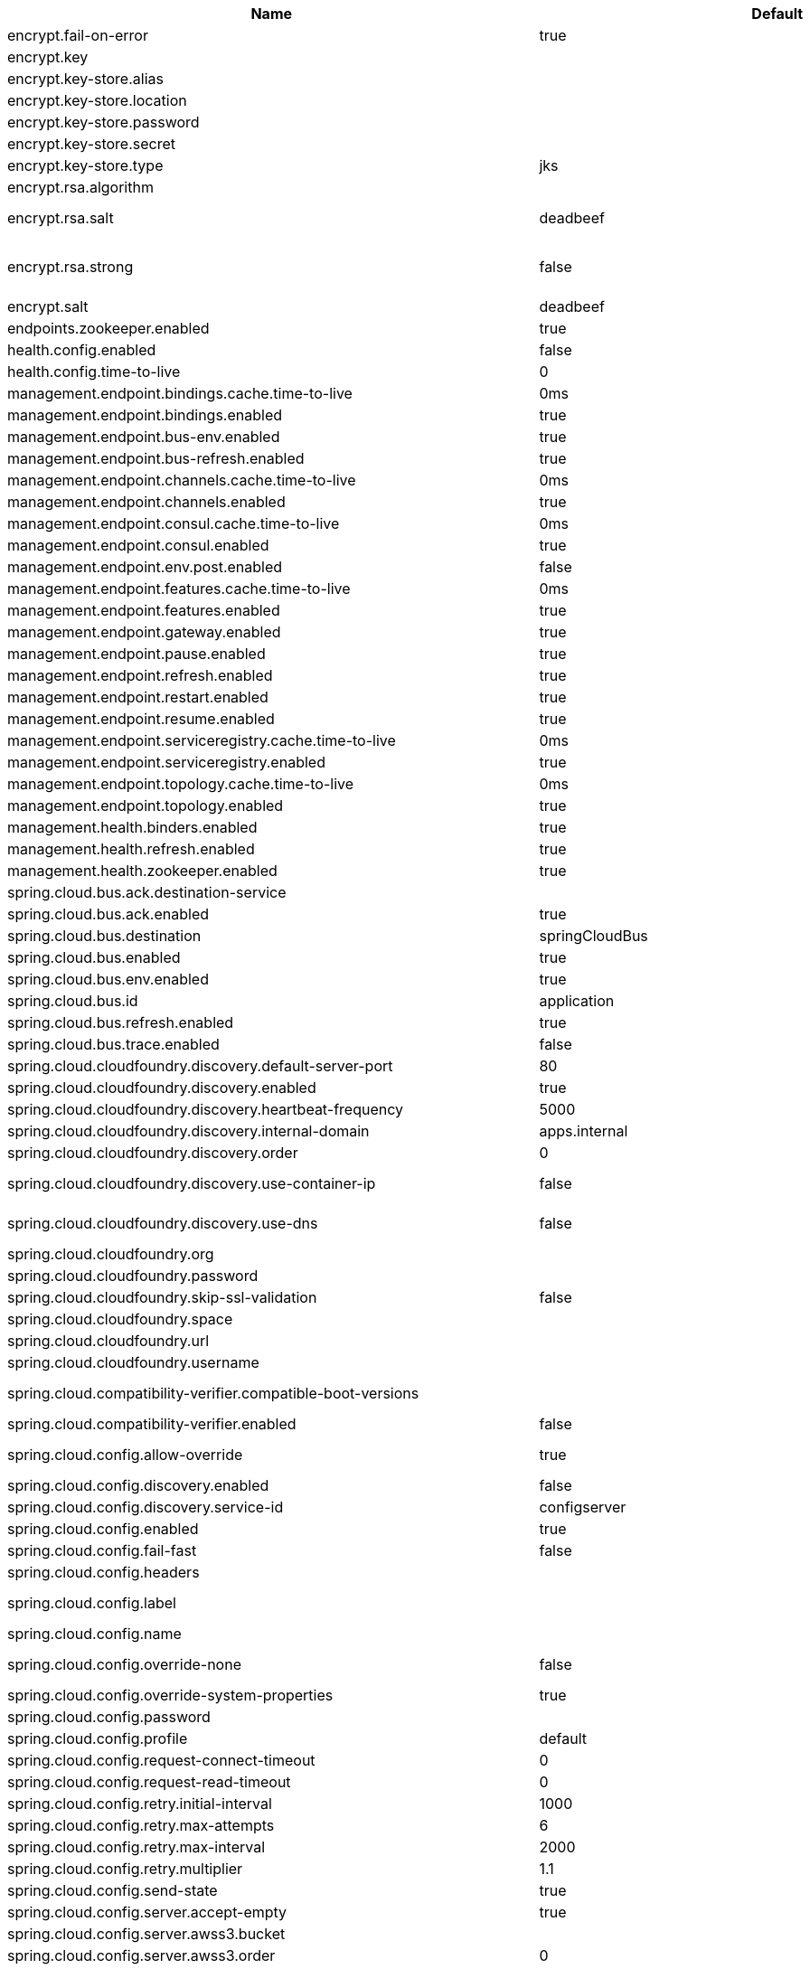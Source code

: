 |===
|Name | Default | Description

|encrypt.fail-on-error | true | Flag to say that a process should fail if there is an encryption or decryption error.
|encrypt.key |  | A symmetric key. As a stronger alternative, consider using a keystore.
|encrypt.key-store.alias |  | Alias for a key in the store.
|encrypt.key-store.location |  | Location of the key store file, e.g. classpath:/keystore.jks.
|encrypt.key-store.password |  | Password that locks the keystore.
|encrypt.key-store.secret |  | Secret protecting the key (defaults to the same as the password).
|encrypt.key-store.type | jks | The KeyStore type. Defaults to jks.
|encrypt.rsa.algorithm |  | The RSA algorithm to use (DEFAULT or OEAP). Once it is set, do not change it (or existing ciphers will not be decryptable).
|encrypt.rsa.salt | deadbeef | Salt for the random secret used to encrypt cipher text. Once it is set, do not change it (or existing ciphers will not be decryptable).
|encrypt.rsa.strong | false | Flag to indicate that "strong" AES encryption should be used internally. If true, then the GCM algorithm is applied to the AES encrypted bytes. Default is false (in which case "standard" CBC is used instead). Once it is set, do not change it (or existing ciphers will not be decryptable).
|encrypt.salt | deadbeef | A salt for the symmetric key, in the form of a hex-encoded byte array. As a stronger alternative, consider using a keystore.
|endpoints.zookeeper.enabled | true | Enable the /zookeeper endpoint to inspect the state of zookeeper.
|health.config.enabled | false | Flag to indicate that the config server health indicator should be installed.
|health.config.time-to-live | 0 | Time to live for cached result, in milliseconds. Default 300000 (5 min).
|management.endpoint.bindings.cache.time-to-live | 0ms | Maximum time that a response can be cached.
|management.endpoint.bindings.enabled | true | Whether to enable the bindings endpoint.
|management.endpoint.bus-env.enabled | true | Whether to enable the bus-env endpoint.
|management.endpoint.bus-refresh.enabled | true | Whether to enable the bus-refresh endpoint.
|management.endpoint.channels.cache.time-to-live | 0ms | Maximum time that a response can be cached.
|management.endpoint.channels.enabled | true | Whether to enable the channels endpoint.
|management.endpoint.consul.cache.time-to-live | 0ms | Maximum time that a response can be cached.
|management.endpoint.consul.enabled | true | Whether to enable the consul endpoint.
|management.endpoint.env.post.enabled | false | Enables writable environment endpoint.
|management.endpoint.features.cache.time-to-live | 0ms | Maximum time that a response can be cached.
|management.endpoint.features.enabled | true | Whether to enable the features endpoint.
|management.endpoint.gateway.enabled | true | Whether to enable the gateway endpoint.
|management.endpoint.pause.enabled | true | Enable the /pause endpoint (to send Lifecycle.stop()).
|management.endpoint.refresh.enabled | true | Enable the /refresh endpoint to refresh configuration and re-initialize refresh scoped beans.
|management.endpoint.restart.enabled | true | Enable the /restart endpoint to restart the application context.
|management.endpoint.resume.enabled | true | Enable the /resume endpoint (to send Lifecycle.start()).
|management.endpoint.serviceregistry.cache.time-to-live | 0ms | Maximum time that a response can be cached.
|management.endpoint.serviceregistry.enabled | true | Whether to enable the serviceregistry endpoint.
|management.endpoint.topology.cache.time-to-live | 0ms | Maximum time that a response can be cached.
|management.endpoint.topology.enabled | true | Whether to enable the topology endpoint.
|management.health.binders.enabled | true | Allows to enable/disable binder's' health indicators. If you want to disable health indicator completely, then set it to `false`.
|management.health.refresh.enabled | true | Enable the health endpoint for the refresh scope.
|management.health.zookeeper.enabled | true | Enable the health endpoint for zookeeper.
|spring.cloud.bus.ack.destination-service |  | Service that wants to listen to acks. By default null (meaning all services).
|spring.cloud.bus.ack.enabled | true | Flag to switch off acks (default on).
|spring.cloud.bus.destination | springCloudBus | Name of Spring Cloud Stream destination for messages.
|spring.cloud.bus.enabled | true | Flag to indicate that the bus is enabled.
|spring.cloud.bus.env.enabled | true | Flag to switch off environment change events (default on).
|spring.cloud.bus.id | application | The identifier for this application instance.
|spring.cloud.bus.refresh.enabled | true | Flag to switch off refresh events (default on).
|spring.cloud.bus.trace.enabled | false | Flag to switch on tracing of acks (default off).
|spring.cloud.cloudfoundry.discovery.default-server-port | 80 | Port to use when no port is defined by service discovery.
|spring.cloud.cloudfoundry.discovery.enabled | true | Flag to indicate that discovery is enabled.
|spring.cloud.cloudfoundry.discovery.heartbeat-frequency | 5000 | Frequency in milliseconds of poll for heart beat. The client will poll on this frequency and broadcast a list of service ids.
|spring.cloud.cloudfoundry.discovery.internal-domain | apps.internal | Default internal domain when configured to use Native DNS service discovery.
|spring.cloud.cloudfoundry.discovery.order | 0 | Order of the discovery client used by `CompositeDiscoveryClient` for sorting available clients.
|spring.cloud.cloudfoundry.discovery.use-container-ip | false | Whether to resolve hostname when BOSH DNS is used. In order to use this feature, spring.cloud.cloudfoundry.discovery.use-dns must be true.
|spring.cloud.cloudfoundry.discovery.use-dns | false | Whether to use BOSH DNS for the discovery. In order to use this feature, your Cloud Foundry installation must support Service Discovery.
|spring.cloud.cloudfoundry.org |  | Organization name to initially target.
|spring.cloud.cloudfoundry.password |  | Password for user to authenticate and obtain token.
|spring.cloud.cloudfoundry.skip-ssl-validation | false | null
|spring.cloud.cloudfoundry.space |  | Space name to initially target.
|spring.cloud.cloudfoundry.url |  | URL of Cloud Foundry API (Cloud Controller).
|spring.cloud.cloudfoundry.username |  | Username to authenticate (usually an email address).
|spring.cloud.compatibility-verifier.compatible-boot-versions |  | Default accepted versions for the Spring Boot dependency. You can set {@code x} for the patch version if you don't want to specify a concrete value. Example: {@code 3.4.x}
|spring.cloud.compatibility-verifier.enabled | false | Enables creation of Spring Cloud compatibility verification.
|spring.cloud.config.allow-override | true | Flag to indicate that {@link #isOverrideSystemProperties() systemPropertiesOverride} can be used. Set to false to prevent users from changing the default accidentally. Default true.
|spring.cloud.config.discovery.enabled | false | Flag to indicate that config server discovery is enabled (config server URL will be looked up via discovery).
|spring.cloud.config.discovery.service-id | configserver | Service id to locate config server.
|spring.cloud.config.enabled | true | Flag to say that remote configuration is enabled. Default true;
|spring.cloud.config.fail-fast | false | Flag to indicate that failure to connect to the server is fatal (default false).
|spring.cloud.config.headers |  | Additional headers used to create the client request.
|spring.cloud.config.label |  | The label name to use to pull remote configuration properties. The default is set on the server (generally "master" for a git based server).
|spring.cloud.config.name |  | Name of application used to fetch remote properties.
|spring.cloud.config.override-none | false | Flag to indicate that when {@link #setAllowOverride(boolean) allowOverride} is true, external properties should take lowest priority and should not override any existing property sources (including local config files). Default false.
|spring.cloud.config.override-system-properties | true | Flag to indicate that the external properties should override system properties. Default true.
|spring.cloud.config.password |  | The password to use (HTTP Basic) when contacting the remote server.
|spring.cloud.config.profile | default | The default profile to use when fetching remote configuration (comma-separated). Default is "default".
|spring.cloud.config.request-connect-timeout | 0 | timeout on waiting to connect to the Config Server.
|spring.cloud.config.request-read-timeout | 0 | timeout on waiting to read data from the Config Server.
|spring.cloud.config.retry.initial-interval | 1000 | Initial retry interval in milliseconds.
|spring.cloud.config.retry.max-attempts | 6 | Maximum number of attempts.
|spring.cloud.config.retry.max-interval | 2000 | Maximum interval for backoff.
|spring.cloud.config.retry.multiplier | 1.1 | Multiplier for next interval.
|spring.cloud.config.send-state | true | Flag to indicate whether to send state. Default true.
|spring.cloud.config.server.accept-empty | true | Flag to indicate that If HTTP 404 needs to be sent if Application is not Found.
|spring.cloud.config.server.awss3.bucket |  | Name of the S3 bucket that contains config.
|spring.cloud.config.server.awss3.order | 0 | null
|spring.cloud.config.server.awss3.region |  | AWS region that contains config.
|spring.cloud.config.server.bootstrap | false | Flag indicating that the config server should initialize its own Environment with properties from the remote repository. Off by default because it delays startup but can be useful when embedding the server in another application.
|spring.cloud.config.server.credhub.ca-cert-files |  | null
|spring.cloud.config.server.credhub.connection-timeout |  | null
|spring.cloud.config.server.credhub.oauth2.registration-id |  | null
|spring.cloud.config.server.credhub.order |  | null
|spring.cloud.config.server.credhub.read-timeout |  | null
|spring.cloud.config.server.credhub.url |  | null
|spring.cloud.config.server.default-application-name | application | Default application name when incoming requests do not have a specific one.
|spring.cloud.config.server.default-label |  | Default repository label when incoming requests do not have a specific label.
|spring.cloud.config.server.default-profile | default | Default application profile when incoming requests do not have a specific one.
|spring.cloud.config.server.encrypt.enabled | true | Enable decryption of environment properties before sending to client.
|spring.cloud.config.server.encrypt.plain-text-encrypt | false | Enable decryption of environment properties served by plain text endpoint {@link org.springframework.cloud.config.server.resource.ResourceController}.
|spring.cloud.config.server.git.basedir |  | Base directory for local working copy of repository.
|spring.cloud.config.server.git.clone-on-start | false | Flag to indicate that the repository should be cloned on startup (not on demand). Generally leads to slower startup but faster first query.
|spring.cloud.config.server.git.default-label |  | The default label to be used with the remote repository.
|spring.cloud.config.server.git.delete-untracked-branches | false | Flag to indicate that the branch should be deleted locally if it's origin tracked branch was removed.
|spring.cloud.config.server.git.force-pull | false | Flag to indicate that the repository should force pull. If true discard any local changes and take from remote repository.
|spring.cloud.config.server.git.host-key |  | Valid SSH host key. Must be set if hostKeyAlgorithm is also set.
|spring.cloud.config.server.git.host-key-algorithm |  | One of ssh-dss, ssh-rsa, ecdsa-sha2-nistp256, ecdsa-sha2-nistp384, or ecdsa-sha2-nistp521. Must be set if hostKey is also set.
|spring.cloud.config.server.git.ignore-local-ssh-settings | false | If true, use property-based instead of file-based SSH config.
|spring.cloud.config.server.git.known-hosts-file |  | Location of custom .known_hosts file.
|spring.cloud.config.server.git.order |  | The order of the environment repository.
|spring.cloud.config.server.git.passphrase |  | Passphrase for unlocking your ssh private key.
|spring.cloud.config.server.git.password |  | Password for authentication with remote repository.
|spring.cloud.config.server.git.preferred-authentications |  | Override server authentication method order. This should allow for evading login prompts if server has keyboard-interactive authentication before the publickey method.
|spring.cloud.config.server.git.private-key |  | Valid SSH private key. Must be set if ignoreLocalSshSettings is true and Git URI is SSH format.
|spring.cloud.config.server.git.proxy |  | HTTP proxy configuration.
|spring.cloud.config.server.git.refresh-rate | 0 | Time (in seconds) between refresh of the git repository.
|spring.cloud.config.server.git.repos |  | Map of repository identifier to location and other properties.
|spring.cloud.config.server.git.search-paths |  | Search paths to use within local working copy. By default searches only the root.
|spring.cloud.config.server.git.skip-ssl-validation | false | Flag to indicate that SSL certificate validation should be bypassed when communicating with a repository served over an HTTPS connection.
|spring.cloud.config.server.git.strict-host-key-checking | true | If false, ignore errors with host key.
|spring.cloud.config.server.git.timeout | 5 | Timeout (in seconds) for obtaining HTTP or SSH connection (if applicable), defaults to 5 seconds.
|spring.cloud.config.server.git.uri |  | URI of remote repository.
|spring.cloud.config.server.git.username |  | Username for authentication with remote repository.
|spring.cloud.config.server.health.repositories |  | null
|spring.cloud.config.server.jdbc.order | 0 | null
|spring.cloud.config.server.jdbc.sql | SELECT KEY, VALUE from PROPERTIES where APPLICATION=? and PROFILE=? and LABEL=? | SQL used to query database for keys and values.
|spring.cloud.config.server.native.add-label-locations | true | Flag to determine whether label locations should be added.
|spring.cloud.config.server.native.default-label | master | null
|spring.cloud.config.server.native.fail-on-error | false | Flag to determine how to handle exceptions during decryption (default false).
|spring.cloud.config.server.native.order |  | null
|spring.cloud.config.server.native.search-locations | [] | Locations to search for configuration files. Defaults to the same as a Spring Boot app so [classpath:/,classpath:/config/,file:./,file:./config/].
|spring.cloud.config.server.native.version |  | Version string to be reported for native repository.
|spring.cloud.config.server.overrides |  | Extra map for a property source to be sent to all clients unconditionally.
|spring.cloud.config.server.prefix |  | Prefix for configuration resource paths (default is empty). Useful when embedding in another application when you don't want to change the context path or servlet path.
|spring.cloud.config.server.redis.order |  | null
|spring.cloud.config.server.strip-document-from-yaml | true | Flag to indicate that YAML documents that are text or collections (not a map) should be returned in "native" form.
|spring.cloud.config.server.svn.basedir |  | Base directory for local working copy of repository.
|spring.cloud.config.server.svn.default-label |  | The default label to be used with the remote repository.
|spring.cloud.config.server.svn.order |  | The order of the environment repository.
|spring.cloud.config.server.svn.passphrase |  | Passphrase for unlocking your ssh private key.
|spring.cloud.config.server.svn.password |  | Password for authentication with remote repository.
|spring.cloud.config.server.svn.search-paths |  | Search paths to use within local working copy. By default searches only the root.
|spring.cloud.config.server.svn.strict-host-key-checking | true | Reject incoming SSH host keys from remote servers not in the known host list.
|spring.cloud.config.server.svn.uri |  | URI of remote repository.
|spring.cloud.config.server.svn.username |  | Username for authentication with remote repository.
|spring.cloud.config.server.vault.app-role.app-role-path | approle | Mount path of the AppRole authentication backend.
|spring.cloud.config.server.vault.app-role.role |  | Name of the role, optional, used for pull-mode.
|spring.cloud.config.server.vault.app-role.role-id |  | The RoleId.
|spring.cloud.config.server.vault.app-role.secret-id |  | The SecretId.
|spring.cloud.config.server.vault.authentication |  | null
|spring.cloud.config.server.vault.aws-ec2.aws-ec2-path | aws-ec2 | Mount path of the AWS-EC2 authentication backend.
|spring.cloud.config.server.vault.aws-ec2.identity-document | http://169.254.169.254/latest/dynamic/instance-identity/pkcs7 | URL of the AWS-EC2 PKCS7 identity document.
|spring.cloud.config.server.vault.aws-ec2.nonce |  | Nonce used for AWS-EC2 authentication. An empty nonce defaults to nonce generation.
|spring.cloud.config.server.vault.aws-ec2.role |  | Name of the role, optional.
|spring.cloud.config.server.vault.aws-iam.aws-path | aws | Mount path of the AWS authentication backend.
|spring.cloud.config.server.vault.aws-iam.endpoint-uri |  | STS server URI. @since 2.2
|spring.cloud.config.server.vault.aws-iam.role |  | Name of the role, optional. Defaults to the friendly IAM name if not set.
|spring.cloud.config.server.vault.aws-iam.server-name |  | Name of the server used to set {@code X-Vault-AWS-IAM-Server-ID} header in the headers of login requests.
|spring.cloud.config.server.vault.azure-msi.azure-path | azure | Mount path of the Azure MSI authentication backend.
|spring.cloud.config.server.vault.azure-msi.identity-token-service |  | URI to the Azure MSI Identity Service.
|spring.cloud.config.server.vault.azure-msi.metadata-service |  | URI to the Azure MSI Metadata Service.
|spring.cloud.config.server.vault.azure-msi.role |  | Name of the role.
|spring.cloud.config.server.vault.backend | secret | Vault backend. Defaults to secret.
|spring.cloud.config.server.vault.default-key | application | The key in vault shared by all applications. Defaults to application. Set to empty to disable.
|spring.cloud.config.server.vault.gcp-gce.gcp-path | gcp | Mount path of the Kubernetes authentication backend.
|spring.cloud.config.server.vault.gcp-gce.role |  | Name of the role against which the login is being attempted.
|spring.cloud.config.server.vault.gcp-gce.service-account |  | Optional service account id. Using the default id if left unconfigured.
|spring.cloud.config.server.vault.gcp-iam.credentials.encoded-key |  | The base64 encoded contents of an OAuth2 account private key in JSON format.
|spring.cloud.config.server.vault.gcp-iam.credentials.location |  | Location of the OAuth2 credentials private key. <p> Since this is a Resource, the private key can be in a multitude of locations, such as a local file system, classpath, URL, etc.
|spring.cloud.config.server.vault.gcp-iam.gcp-path | gcp | Mount path of the Kubernetes authentication backend.
|spring.cloud.config.server.vault.gcp-iam.jwt-validity | 15m | Validity of the JWT token.
|spring.cloud.config.server.vault.gcp-iam.project-id |  | Overrides the GCP project Id.
|spring.cloud.config.server.vault.gcp-iam.role |  | Name of the role against which the login is being attempted.
|spring.cloud.config.server.vault.gcp-iam.service-account-id |  | Overrides the GCP service account Id.
|spring.cloud.config.server.vault.host | 127.0.0.1 | Vault host. Defaults to 127.0.0.1.
|spring.cloud.config.server.vault.kubernetes.kubernetes-path | kubernetes | Mount path of the Kubernetes authentication backend.
|spring.cloud.config.server.vault.kubernetes.role |  | Name of the role against which the login is being attempted.
|spring.cloud.config.server.vault.kubernetes.service-account-token-file | /var/run/secrets/kubernetes.io/serviceaccount/token | Path to the service account token file.
|spring.cloud.config.server.vault.kv-version | 1 | Value to indicate which version of Vault kv backend is used. Defaults to 1.
|spring.cloud.config.server.vault.namespace |  | The value of the Vault X-Vault-Namespace header. Defaults to null. This a Vault Enterprise feature only.
|spring.cloud.config.server.vault.order |  | null
|spring.cloud.config.server.vault.pcf.instance-certificate |  | Path to the instance certificate (PEM). Defaults to {@code CF_INSTANCE_CERT} env variable.
|spring.cloud.config.server.vault.pcf.instance-key |  | Path to the instance key (PEM). Defaults to {@code CF_INSTANCE_KEY} env variable.
|spring.cloud.config.server.vault.pcf.pcf-path | pcf | Mount path of the Kubernetes authentication backend.
|spring.cloud.config.server.vault.pcf.role |  | Name of the role against which the login is being attempted.
|spring.cloud.config.server.vault.port | 8200 | Vault port. Defaults to 8200.
|spring.cloud.config.server.vault.profile-separator | , | Vault profile separator. Defaults to comma.
|spring.cloud.config.server.vault.proxy |  | HTTP proxy configuration.
|spring.cloud.config.server.vault.scheme | http | Vault scheme. Defaults to http.
|spring.cloud.config.server.vault.skip-ssl-validation | false | Flag to indicate that SSL certificate validation should be bypassed when communicating with a repository served over an HTTPS connection.
|spring.cloud.config.server.vault.ssl.cert-auth-path | cert | Mount path of the TLS cert authentication backend.
|spring.cloud.config.server.vault.ssl.key-store |  | Trust store that holds certificates and private keys.
|spring.cloud.config.server.vault.ssl.key-store-password |  | Password used to access the key store.
|spring.cloud.config.server.vault.ssl.trust-store |  | Trust store that holds SSL certificates.
|spring.cloud.config.server.vault.ssl.trust-store-password |  | Password used to access the trust store.
|spring.cloud.config.server.vault.timeout | 5 | Timeout (in seconds) for obtaining HTTP connection, defaults to 5 seconds.
|spring.cloud.config.server.vault.token |  | Static vault token. Required if {@link #authentication} is {@code TOKEN}.
|spring.cloud.config.token |  | Security Token passed thru to underlying environment repository.
|spring.cloud.config.uri | [http://localhost:8888] | The URI of the remote server (default http://localhost:8888).
|spring.cloud.config.username |  | The username to use (HTTP Basic) when contacting the remote server.
|spring.cloud.consul.config.acl-token |  | null
|spring.cloud.consul.config.data-key | data | If format is Format.PROPERTIES or Format.YAML then the following field is used as key to look up consul for configuration.
|spring.cloud.consul.config.default-context | application | null
|spring.cloud.consul.config.enabled | true | null
|spring.cloud.consul.config.fail-fast | true | Throw exceptions during config lookup if true, otherwise, log warnings.
|spring.cloud.consul.config.format |  | null
|spring.cloud.consul.config.name |  | Alternative to spring.application.name to use in looking up values in consul KV.
|spring.cloud.consul.config.prefix | config | null
|spring.cloud.consul.config.profile-separator | , | null
|spring.cloud.consul.config.watch.delay | 1000 | The value of the fixed delay for the watch in millis. Defaults to 1000.
|spring.cloud.consul.config.watch.enabled | true | If the watch is enabled. Defaults to true.
|spring.cloud.consul.config.watch.wait-time | 55 | The number of seconds to wait (or block) for watch query, defaults to 55. Needs to be less than default ConsulClient (defaults to 60). To increase ConsulClient timeout create a ConsulClient bean with a custom ConsulRawClient with a custom HttpClient.
|spring.cloud.consul.discovery.acl-token |  | null
|spring.cloud.consul.discovery.catalog-services-watch-delay | 1000 | The delay between calls to watch consul catalog in millis, default is 1000.
|spring.cloud.consul.discovery.catalog-services-watch-timeout | 2 | The number of seconds to block while watching consul catalog, default is 2.
|spring.cloud.consul.discovery.consistency-mode |  | Consistency mode for health service request.
|spring.cloud.consul.discovery.datacenters |  | Map of serviceId's -> datacenter to query for in server list. This allows looking up services in another datacenters.
|spring.cloud.consul.discovery.default-query-tag |  | Tag to query for in service list if one is not listed in serverListQueryTags.
|spring.cloud.consul.discovery.default-zone-metadata-name | zone | Service instance zone comes from metadata. This allows changing the metadata tag name.
|spring.cloud.consul.discovery.deregister | true | Disable automatic de-registration of service in consul.
|spring.cloud.consul.discovery.enable-tag-override |  | Enable tag override for the registered service.
|spring.cloud.consul.discovery.enabled | true | Is service discovery enabled?
|spring.cloud.consul.discovery.fail-fast | true | Throw exceptions during service registration if true, otherwise, log warnings (defaults to true).
|spring.cloud.consul.discovery.health-check-critical-timeout |  | Timeout to deregister services critical for longer than timeout (e.g. 30m). Requires consul version 7.x or higher.
|spring.cloud.consul.discovery.health-check-headers |  | Headers to be applied to the Health Check calls.
|spring.cloud.consul.discovery.health-check-interval | 10s | How often to perform the health check (e.g. 10s), defaults to 10s.
|spring.cloud.consul.discovery.health-check-path | /actuator/health | Alternate server path to invoke for health checking.
|spring.cloud.consul.discovery.health-check-timeout |  | Timeout for health check (e.g. 10s).
|spring.cloud.consul.discovery.health-check-tls-skip-verify |  | Skips certificate verification during service checks if true, otherwise runs certificate verification.
|spring.cloud.consul.discovery.health-check-url |  | Custom health check url to override default.
|spring.cloud.consul.discovery.heartbeat.enabled | false | null
|spring.cloud.consul.discovery.heartbeat.interval-ratio |  | null
|spring.cloud.consul.discovery.heartbeat.ttl | 30s | null
|spring.cloud.consul.discovery.hostname |  | Hostname to use when accessing server.
|spring.cloud.consul.discovery.include-hostname-in-instance-id | false | Whether hostname is included into the default instance id when registering service.
|spring.cloud.consul.discovery.instance-group |  | Service instance group.
|spring.cloud.consul.discovery.instance-id |  | Unique service instance id.
|spring.cloud.consul.discovery.instance-zone |  | Service instance zone.
|spring.cloud.consul.discovery.ip-address |  | IP address to use when accessing service (must also set preferIpAddress to use).
|spring.cloud.consul.discovery.lifecycle.enabled | true | null
|spring.cloud.consul.discovery.management-enable-tag-override |  | Enable tag override for the registered management service.
|spring.cloud.consul.discovery.management-metadata |  | Metadata to use when registering management service.
|spring.cloud.consul.discovery.management-port |  | Port to register the management service under (defaults to management port).
|spring.cloud.consul.discovery.management-suffix | management | Suffix to use when registering management service.
|spring.cloud.consul.discovery.management-tags |  | Tags to use when registering management service.
|spring.cloud.consul.discovery.metadata |  | Metadata to use when registering service.
|spring.cloud.consul.discovery.order | 0 | Order of the discovery client used by `CompositeDiscoveryClient` for sorting available clients.
|spring.cloud.consul.discovery.port |  | Port to register the service under (defaults to listening port).
|spring.cloud.consul.discovery.prefer-agent-address | false | Source of how we will determine the address to use.
|spring.cloud.consul.discovery.prefer-ip-address | false | Use ip address rather than hostname during registration.
|spring.cloud.consul.discovery.query-passing | false | Add the 'passing` parameter to /v1/health/service/serviceName. This pushes health check passing to the server.
|spring.cloud.consul.discovery.register | true | Register as a service in consul.
|spring.cloud.consul.discovery.register-health-check | true | Register health check in consul. Useful during development of a service.
|spring.cloud.consul.discovery.scheme | http | Whether to register an http or https service.
|spring.cloud.consul.discovery.server-list-query-tags |  | Map of serviceId's -> tag to query for in server list. This allows filtering services by a single tag.
|spring.cloud.consul.discovery.service-name |  | Service name.
|spring.cloud.consul.discovery.tags |  | Tags to use when registering service.
|spring.cloud.consul.enabled | true | Is spring cloud consul enabled.
|spring.cloud.consul.host | localhost | Consul agent hostname. Defaults to 'localhost'.
|spring.cloud.consul.port | 8500 | Consul agent port. Defaults to '8500'.
|spring.cloud.consul.retry.enabled | true | If consul retry is enabled.
|spring.cloud.consul.retry.initial-interval | 1000 | Initial retry interval in milliseconds.
|spring.cloud.consul.retry.max-attempts | 6 | Maximum number of attempts.
|spring.cloud.consul.retry.max-interval | 2000 | Maximum interval for backoff.
|spring.cloud.consul.retry.multiplier | 1.1 | Multiplier for next interval.
|spring.cloud.consul.scheme |  | Consul agent scheme (HTTP/HTTPS). If there is no scheme in address - client will use HTTP.
|spring.cloud.consul.service-registry.auto-registration.enabled | true | Enables Consul Service Registry Auto-registration.
|spring.cloud.consul.service-registry.enabled | true | Enables Consul Service Registry functionality.
|spring.cloud.consul.tls.certificate-password |  | Password to open the certificate.
|spring.cloud.consul.tls.certificate-path |  | File path to the certificate.
|spring.cloud.consul.tls.key-store-instance-type |  | Type of key framework to use.
|spring.cloud.consul.tls.key-store-password |  | Password to an external keystore.
|spring.cloud.consul.tls.key-store-path |  | Path to an external keystore.
|spring.cloud.discovery.client.cloudfoundry.order |  | null
|spring.cloud.discovery.client.composite-indicator.enabled | true | Enables discovery client composite health indicator.
|spring.cloud.discovery.client.health-indicator.enabled | true | null
|spring.cloud.discovery.client.health-indicator.include-description | false | null
|spring.cloud.discovery.client.simple.instances |  | null
|spring.cloud.discovery.client.simple.local.instance-id |  | The unique identifier or name for the service instance.
|spring.cloud.discovery.client.simple.local.metadata |  | Metadata for the service instance. Can be used by discovery clients to modify their behaviour per instance, e.g. when load balancing.
|spring.cloud.discovery.client.simple.local.service-id |  | The identifier or name for the service. Multiple instances might share the same service ID.
|spring.cloud.discovery.client.simple.local.uri |  | The URI of the service instance. Will be parsed to extract the scheme, host, and port.
|spring.cloud.discovery.client.simple.order |  | null
|spring.cloud.discovery.enabled | true | Enables discovery client health indicators.
|spring.cloud.features.enabled | true | Enables the features endpoint.
|spring.cloud.function.compile |  | Configuration for function bodies, which will be compiled. The key in the map is the function name and the value is a map containing a key "lambda" which is the body to compile, and optionally a "type" (defaults to "function"). Can also contain "inputType" and "outputType" in case it is ambiguous.
|spring.cloud.function.definition |  | Definition of the function to be used. This could be function name (e.g., 'myFunction') or function composition definition (e.g., 'myFunction\|yourFunction')
|spring.cloud.function.imports |  | Configuration for a set of files containing function bodies, which will be imported and compiled. The key in the map is the function name and the value is another map, containing a "location" of the file to compile and (optionally) a "type" (defaults to "function").
|spring.cloud.function.routing-expression |  | SpEL expression which should result in function definition (e.g., function name or composition instruction). NOTE: SpEL evaluation context's root object is the input argument (e.g., Message).
|spring.cloud.function.web.export.auto-startup | true | Flag to indicate that the supplier emits HTTP requests automatically on startup.
|spring.cloud.function.web.export.debug | true | Flag to indicate that extra logging is required for the supplier.
|spring.cloud.function.web.export.enabled | false | Flag to enable the export of a supplier.
|spring.cloud.function.web.export.sink.content-type | application/json | Content type to use when serializing source's output for transport (default 'application/json`).
|spring.cloud.function.web.export.sink.headers |  | Additional headers to append to the outgoing HTTP requests.
|spring.cloud.function.web.export.sink.name |  | The name of a specific existing Supplier to export from the function catalog.
|spring.cloud.function.web.export.sink.url |  | URL template for outgoing HTTP requests. Each item from the supplier is POSTed to this target.
|spring.cloud.function.web.export.source.include-headers | true | Include the incoming headers in the outgoing Supplier. If true the supplier will be of generic type Message of T equal to the source type.
|spring.cloud.function.web.export.source.type |  | If the origin url is set, the type of content expected (e.g. a POJO class). Defaults to String.
|spring.cloud.function.web.export.source.url |  | URL template for creating a virtual Supplier from HTTP GET.
|spring.cloud.function.web.path |  | Path to web resources for functions (should start with / if not empty).
|spring.cloud.function.web.supplier.auto-startup | true | null
|spring.cloud.function.web.supplier.debug | true | null
|spring.cloud.function.web.supplier.enabled | false | null
|spring.cloud.function.web.supplier.headers |  | null
|spring.cloud.function.web.supplier.name |  | null
|spring.cloud.function.web.supplier.template-url |  | null
|spring.cloud.gateway.default-filters |  | List of filter definitions that are applied to every route.
|spring.cloud.gateway.discovery.locator.enabled | false | Flag that enables DiscoveryClient gateway integration.
|spring.cloud.gateway.discovery.locator.filters |  | null
|spring.cloud.gateway.discovery.locator.include-expression | true | SpEL expression that will evaluate whether to include a service in gateway integration or not, defaults to: true.
|spring.cloud.gateway.discovery.locator.lower-case-service-id | false | Option to lower case serviceId in predicates and filters, defaults to false. Useful with eureka when it automatically uppercases serviceId. so MYSERIVCE, would match /myservice/**
|spring.cloud.gateway.discovery.locator.predicates |  | null
|spring.cloud.gateway.discovery.locator.route-id-prefix |  | The prefix for the routeId, defaults to discoveryClient.getClass().getSimpleName() + "_". Service Id will be appended to create the routeId.
|spring.cloud.gateway.discovery.locator.url-expression | 'lb://'+serviceId | SpEL expression that create the uri for each route, defaults to: 'lb://'+serviceId.
|spring.cloud.gateway.enabled | true | Enables gateway functionality.
|spring.cloud.gateway.fail-on-route-definition-error | true | Option to fail on route definition errors, defaults to true. Otherwise, a warning is logged.
|spring.cloud.gateway.filter.remove-hop-by-hop.headers |  | null
|spring.cloud.gateway.filter.remove-hop-by-hop.order |  | null
|spring.cloud.gateway.filter.request-rate-limiter.deny-empty-key | true | Switch to deny requests if the Key Resolver returns an empty key, defaults to true.
|spring.cloud.gateway.filter.request-rate-limiter.empty-key-status-code |  | HttpStatus to return when denyEmptyKey is true, defaults to FORBIDDEN.
|spring.cloud.gateway.filter.secure-headers.content-security-policy | default-src 'self' https:; font-src 'self' https: data:; img-src 'self' https: data:; object-src 'none'; script-src https:; style-src 'self' https: 'unsafe-inline' | null
|spring.cloud.gateway.filter.secure-headers.content-type-options | nosniff | null
|spring.cloud.gateway.filter.secure-headers.disable |  | null
|spring.cloud.gateway.filter.secure-headers.download-options | noopen | null
|spring.cloud.gateway.filter.secure-headers.frame-options | DENY | null
|spring.cloud.gateway.filter.secure-headers.permitted-cross-domain-policies | none | null
|spring.cloud.gateway.filter.secure-headers.referrer-policy | no-referrer | null
|spring.cloud.gateway.filter.secure-headers.strict-transport-security | max-age=631138519 | null
|spring.cloud.gateway.filter.secure-headers.xss-protection-header | 1 ; mode=block | null
|spring.cloud.gateway.forwarded.enabled | true | Enables the ForwardedHeadersFilter.
|spring.cloud.gateway.globalcors.add-to-simple-url-handler-mapping | false | If global CORS config should be added to the URL handler.
|spring.cloud.gateway.globalcors.cors-configurations |  | null
|spring.cloud.gateway.httpclient.connect-timeout |  | The connect timeout in millis, the default is 45s.
|spring.cloud.gateway.httpclient.max-header-size |  | The max response header size.
|spring.cloud.gateway.httpclient.max-initial-line-length |  | The max initial line length.
|spring.cloud.gateway.httpclient.pool.acquire-timeout |  | Only for type FIXED, the maximum time in millis to wait for aquiring.
|spring.cloud.gateway.httpclient.pool.max-connections |  | Only for type FIXED, the maximum number of connections before starting pending acquisition on existing ones.
|spring.cloud.gateway.httpclient.pool.max-idle-time |  | Time in millis after which the channel will be closed. If NULL, there is no max idle time.
|spring.cloud.gateway.httpclient.pool.max-life-time |  | Duration after which the channel will be closed. If NULL, there is no max life time.
|spring.cloud.gateway.httpclient.pool.name | proxy | The channel pool map name, defaults to proxy.
|spring.cloud.gateway.httpclient.pool.type |  | Type of pool for HttpClient to use, defaults to ELASTIC.
|spring.cloud.gateway.httpclient.proxy.host |  | Hostname for proxy configuration of Netty HttpClient.
|spring.cloud.gateway.httpclient.proxy.non-proxy-hosts-pattern |  | Regular expression (Java) for a configured list of hosts. that should be reached directly, bypassing the proxy
|spring.cloud.gateway.httpclient.proxy.password |  | Password for proxy configuration of Netty HttpClient.
|spring.cloud.gateway.httpclient.proxy.port |  | Port for proxy configuration of Netty HttpClient.
|spring.cloud.gateway.httpclient.proxy.username |  | Username for proxy configuration of Netty HttpClient.
|spring.cloud.gateway.httpclient.response-timeout |  | The response timeout.
|spring.cloud.gateway.httpclient.ssl.close-notify-flush-timeout | 3000ms | SSL close_notify flush timeout. Default to 3000 ms.
|spring.cloud.gateway.httpclient.ssl.close-notify-read-timeout |  | SSL close_notify read timeout. Default to 0 ms.
|spring.cloud.gateway.httpclient.ssl.default-configuration-type |  | The default ssl configuration type. Defaults to TCP.
|spring.cloud.gateway.httpclient.ssl.handshake-timeout | 10000ms | SSL handshake timeout. Default to 10000 ms
|spring.cloud.gateway.httpclient.ssl.key-password |  | Key password, default is same as keyStorePassword.
|spring.cloud.gateway.httpclient.ssl.key-store |  | Keystore path for Netty HttpClient.
|spring.cloud.gateway.httpclient.ssl.key-store-password |  | Keystore password.
|spring.cloud.gateway.httpclient.ssl.key-store-provider |  | Keystore provider for Netty HttpClient, optional field.
|spring.cloud.gateway.httpclient.ssl.key-store-type | JKS | Keystore type for Netty HttpClient, default is JKS.
|spring.cloud.gateway.httpclient.ssl.trusted-x509-certificates |  | Trusted certificates for verifying the remote endpoint's certificate.
|spring.cloud.gateway.httpclient.ssl.use-insecure-trust-manager | false | Installs the netty InsecureTrustManagerFactory. This is insecure and not suitable for production.
|spring.cloud.gateway.httpclient.websocket.max-frame-payload-length |  | Max frame payload length.
|spring.cloud.gateway.httpclient.websocket.proxy-ping | true | Proxy ping frames to downstream services, defaults to true.
|spring.cloud.gateway.httpclient.wiretap | false | Enables wiretap debugging for Netty HttpClient.
|spring.cloud.gateway.httpserver.wiretap | false | Enables wiretap debugging for Netty HttpServer.
|spring.cloud.gateway.loadbalancer.use404 | false | null
|spring.cloud.gateway.metrics.enabled | true | Enables the collection of metrics data.
|spring.cloud.gateway.metrics.tags |  | Tags map that added to metrics.
|spring.cloud.gateway.proxy.auto-forward |  | A set of header names that should be send downstream by default.
|spring.cloud.gateway.proxy.headers |  | Fixed header values that will be added to all downstream requests.
|spring.cloud.gateway.proxy.sensitive |  | A set of sensitive header names that will not be sent downstream by default.
|spring.cloud.gateway.redis-rate-limiter.burst-capacity-header | X-RateLimit-Burst-Capacity | The name of the header that returns the burst capacity configuration.
|spring.cloud.gateway.redis-rate-limiter.config |  | null
|spring.cloud.gateway.redis-rate-limiter.include-headers | true | Whether or not to include headers containing rate limiter information, defaults to true.
|spring.cloud.gateway.redis-rate-limiter.remaining-header | X-RateLimit-Remaining | The name of the header that returns number of remaining requests during the current second.
|spring.cloud.gateway.redis-rate-limiter.replenish-rate-header | X-RateLimit-Replenish-Rate | The name of the header that returns the replenish rate configuration.
|spring.cloud.gateway.redis-rate-limiter.requested-tokens-header | X-RateLimit-Requested-Tokens | The name of the header that returns the requested tokens configuration.
|spring.cloud.gateway.routes |  | List of Routes.
|spring.cloud.gateway.set-status.original-status-header-name |  | The name of the header which contains http code of the proxied request.
|spring.cloud.gateway.streaming-media-types |  | null
|spring.cloud.gateway.x-forwarded.enabled | true | If the XForwardedHeadersFilter is enabled.
|spring.cloud.gateway.x-forwarded.for-append | true | If appending X-Forwarded-For as a list is enabled.
|spring.cloud.gateway.x-forwarded.for-enabled | true | If X-Forwarded-For is enabled.
|spring.cloud.gateway.x-forwarded.host-append | true | If appending X-Forwarded-Host as a list is enabled.
|spring.cloud.gateway.x-forwarded.host-enabled | true | If X-Forwarded-Host is enabled.
|spring.cloud.gateway.x-forwarded.order | 0 | The order of the XForwardedHeadersFilter.
|spring.cloud.gateway.x-forwarded.port-append | true | If appending X-Forwarded-Port as a list is enabled.
|spring.cloud.gateway.x-forwarded.port-enabled | true | If X-Forwarded-Port is enabled.
|spring.cloud.gateway.x-forwarded.prefix-append | true | If appending X-Forwarded-Prefix as a list is enabled.
|spring.cloud.gateway.x-forwarded.prefix-enabled | true | If X-Forwarded-Prefix is enabled.
|spring.cloud.gateway.x-forwarded.proto-append | true | If appending X-Forwarded-Proto as a list is enabled.
|spring.cloud.gateway.x-forwarded.proto-enabled | true | If X-Forwarded-Proto is enabled.
|spring.cloud.httpclientfactories.apache.enabled | true | Enables creation of Apache Http Client factory beans.
|spring.cloud.httpclientfactories.ok.enabled | true | Enables creation of OK Http Client factory beans.
|spring.cloud.hypermedia.refresh.fixed-delay | 5000 | null
|spring.cloud.hypermedia.refresh.initial-delay | 10000 | null
|spring.cloud.inetutils.default-hostname | localhost | The default hostname. Used in case of errors.
|spring.cloud.inetutils.default-ip-address | 127.0.0.1 | The default IP address. Used in case of errors.
|spring.cloud.inetutils.ignored-interfaces |  | List of Java regular expressions for network interfaces that will be ignored.
|spring.cloud.inetutils.preferred-networks |  | List of Java regular expressions for network addresses that will be preferred.
|spring.cloud.inetutils.timeout-seconds | 1 | Timeout, in seconds, for calculating hostname.
|spring.cloud.inetutils.use-only-site-local-interfaces | false | Whether to use only interfaces with site local addresses. See {@link InetAddress#isSiteLocalAddress()} for more details.
|spring.cloud.kubernetes.client.api-version |  | null
|spring.cloud.kubernetes.client.apiVersion | v1 | Kubernetes API Version
|spring.cloud.kubernetes.client.ca-cert-data |  | null
|spring.cloud.kubernetes.client.ca-cert-file |  | null
|spring.cloud.kubernetes.client.caCertData |  | Kubernetes API CACertData
|spring.cloud.kubernetes.client.caCertFile |  | Kubernetes API CACertFile
|spring.cloud.kubernetes.client.client-cert-data |  | null
|spring.cloud.kubernetes.client.client-cert-file |  | null
|spring.cloud.kubernetes.client.client-key-algo |  | null
|spring.cloud.kubernetes.client.client-key-data |  | null
|spring.cloud.kubernetes.client.client-key-file |  | null
|spring.cloud.kubernetes.client.client-key-passphrase |  | null
|spring.cloud.kubernetes.client.clientCertData |  | Kubernetes API ClientCertData
|spring.cloud.kubernetes.client.clientCertFile |  | Kubernetes API ClientCertFile
|spring.cloud.kubernetes.client.clientKeyAlgo | RSA | Kubernetes API ClientKeyAlgo
|spring.cloud.kubernetes.client.clientKeyData |  | Kubernetes API ClientKeyData
|spring.cloud.kubernetes.client.clientKeyFile |  | Kubernetes API ClientKeyFile
|spring.cloud.kubernetes.client.clientKeyPassphrase | changeit | Kubernetes API ClientKeyPassphrase
|spring.cloud.kubernetes.client.connection-timeout |  | null
|spring.cloud.kubernetes.client.connectionTimeout | 10s | Connection timeout
|spring.cloud.kubernetes.client.http-proxy |  | null
|spring.cloud.kubernetes.client.https-proxy |  | null
|spring.cloud.kubernetes.client.logging-interval |  | null
|spring.cloud.kubernetes.client.loggingInterval | 20s | Logging interval
|spring.cloud.kubernetes.client.master-url |  | null
|spring.cloud.kubernetes.client.masterUrl | https://kubernetes.default.svc | Kubernetes API Master Node URL
|spring.cloud.kubernetes.client.namespace | true | Kubernetes Namespace
|spring.cloud.kubernetes.client.no-proxy |  | null
|spring.cloud.kubernetes.client.password |  | Kubernetes API Password
|spring.cloud.kubernetes.client.proxy-password |  | null
|spring.cloud.kubernetes.client.proxy-username |  | null
|spring.cloud.kubernetes.client.request-timeout |  | null
|spring.cloud.kubernetes.client.requestTimeout | 10s | Request timeout
|spring.cloud.kubernetes.client.rolling-timeout |  | null
|spring.cloud.kubernetes.client.rollingTimeout | 900s | Rolling timeout
|spring.cloud.kubernetes.client.trust-certs |  | null
|spring.cloud.kubernetes.client.trustCerts | false | Kubernetes API Trust Certificates
|spring.cloud.kubernetes.client.username |  | Kubernetes API Username
|spring.cloud.kubernetes.client.watch-reconnect-interval |  | null
|spring.cloud.kubernetes.client.watch-reconnect-limit |  | null
|spring.cloud.kubernetes.client.watchReconnectInterval | 1s | Reconnect Interval
|spring.cloud.kubernetes.client.watchReconnectLimit | -1 | Reconnect Interval limit retries
|spring.cloud.kubernetes.config.enable-api | true | null
|spring.cloud.kubernetes.config.enabled | true | Enable the ConfigMap property source locator.
|spring.cloud.kubernetes.config.name |  | null
|spring.cloud.kubernetes.config.namespace |  | null
|spring.cloud.kubernetes.config.paths |  | null
|spring.cloud.kubernetes.config.sources |  | null
|spring.cloud.kubernetes.discovery.all-namespaces | false | If discovering all namespaces.
|spring.cloud.kubernetes.discovery.enabled | true | If Kubernetes Discovery is enabled.
|spring.cloud.kubernetes.discovery.filter |  | SpEL expression to filter services AFTER they have been retrieved from the Kubernetes API server.
|spring.cloud.kubernetes.discovery.known-secure-ports |  | Set the port numbers that are considered secure and use HTTPS.
|spring.cloud.kubernetes.discovery.metadata.add-annotations | true | When set, the Kubernetes annotations of the services will be included as metadata of the returned ServiceInstance.
|spring.cloud.kubernetes.discovery.metadata.add-labels | true | When set, the Kubernetes labels of the services will be included as metadata of the returned ServiceInstance.
|spring.cloud.kubernetes.discovery.metadata.add-ports | true | When set, any named Kubernetes service ports will be included as metadata of the returned ServiceInstance.
|spring.cloud.kubernetes.discovery.metadata.annotations-prefix |  | When addAnnotations is set, then this will be used as a prefix to the key names in the metadata map.
|spring.cloud.kubernetes.discovery.metadata.labels-prefix |  | When addLabels is set, then this will be used as a prefix to the key names in the metadata map.
|spring.cloud.kubernetes.discovery.metadata.ports-prefix | port. | When addPorts is set, then this will be used as a prefix to the key names in the metadata map.
|spring.cloud.kubernetes.discovery.order |  | null
|spring.cloud.kubernetes.discovery.primary-port-name |  | If set then the port with a given name is used as primary when multiple ports are defined for a service.
|spring.cloud.kubernetes.discovery.service-labels |  | If set, then only the services matching these labels will be fetched from the Kubernetes API server.
|spring.cloud.kubernetes.discovery.service-name | unknown | The service name of the local instance.
|spring.cloud.kubernetes.enabled | true | Whether to enable Kubernetes integration.
|spring.cloud.kubernetes.reload.enabled | false | Enables the Kubernetes configuration reload on change.
|spring.cloud.kubernetes.reload.max-wait-for-restart | 2s | If Restart or Shutdown strategies are used, Spring Cloud Kubernetes waits a random amount of time before restarting. This is done in order to avoid having all instances of the same application restart at the same time. This property configures the maximum of amount of wait time from the moment the signal is received that a restart is needed until the moment the restart is actually triggered
|spring.cloud.kubernetes.reload.mode |  | Sets the detection mode for Kubernetes configuration reload.
|spring.cloud.kubernetes.reload.monitoring-config-maps | true | Enables monitoring on config maps to detect changes.
|spring.cloud.kubernetes.reload.monitoring-secrets | false | Enables monitoring on secrets to detect changes.
|spring.cloud.kubernetes.reload.period | 15000ms | Sets the polling period to use when the detection mode is POLLING.
|spring.cloud.kubernetes.reload.strategy |  | Sets the reload strategy for Kubernetes configuration reload on change.
|spring.cloud.kubernetes.secrets.enable-api | false | null
|spring.cloud.kubernetes.secrets.enabled | true | Enable the Secrets property source locator.
|spring.cloud.kubernetes.secrets.labels |  | null
|spring.cloud.kubernetes.secrets.name |  | null
|spring.cloud.kubernetes.secrets.namespace |  | null
|spring.cloud.kubernetes.secrets.paths |  | null
|spring.cloud.kubernetes.secrets.sources |  | null
|spring.cloud.loadbalancer.cache.caffeine.spec |  | The spec to use to create caches. See CaffeineSpec for more details on the spec format.
|spring.cloud.loadbalancer.cache.capacity | 256 | Initial cache capacity expressed as int.
|spring.cloud.loadbalancer.cache.enabled | true | Enables Spring Cloud LoadBalancer caching mechanism.
|spring.cloud.loadbalancer.cache.ttl | 35s | Time To Live - time counted from writing of the record, after which cache entries are expired, expressed as a {@link Duration}. The property {@link String} has to be in keeping with the appropriate syntax as specified in Spring Boot <code>StringToDurationConverter</code>. @see <a href= "https://github.com/spring-projects/spring-boot/blob/master/spring-boot-project/spring-boot/src/main/java/org/springframework/boot/convert/StringToDurationConverter.java">StringToDurationConverter.java</a>
|spring.cloud.loadbalancer.health-check.initial-delay |  | Initial delay value for the HealthCheck scheduler.
|spring.cloud.loadbalancer.health-check.interval | 25s | Interval for rerunning the HealthCheck scheduler.
|spring.cloud.loadbalancer.health-check.path |  | null
|spring.cloud.loadbalancer.retry.enabled | true | null
|spring.cloud.loadbalancer.ribbon.enabled | true | Causes `RibbonLoadBalancerClient` to be used by default.
|spring.cloud.loadbalancer.service-discovery.timeout |  | String representation of Duration of the timeout for calls to service discovery.
|spring.cloud.loadbalancer.zone |  | Spring Cloud LoadBalancer zone.
|spring.cloud.refresh.enabled | true | Enables autoconfiguration for the refresh scope and associated features.
|spring.cloud.refresh.extra-refreshable | true | Additional class names for beans to post process into refresh scope.
|spring.cloud.refresh.never-refreshable | true | Comma separated list of class names for beans to never be refreshed or rebound.
|spring.cloud.service-registry.auto-registration.enabled | true | Whether service auto-registration is enabled. Defaults to true.
|spring.cloud.service-registry.auto-registration.fail-fast | false | Whether startup fails if there is no AutoServiceRegistration. Defaults to false.
|spring.cloud.service-registry.auto-registration.register-management | true | Whether to register the management as a service. Defaults to true.
|spring.cloud.service-registry.enabled | true | Enables Service Registry functionality.
|spring.cloud.stream.binders |  | Additional per-binder properties (see {@link BinderProperties}) if more then one binder of the same type is used (i.e., connect to multiple instances of RabbitMq). Here you can specify multiple binder configurations, each with different environment settings. For example; spring.cloud.stream.binders.rabbit1.environment. . . , spring.cloud.stream.binders.rabbit2.environment. . .
|spring.cloud.stream.binding-retry-interval | 30 | Retry interval (in seconds) used to schedule binding attempts. Default: 30 sec.
|spring.cloud.stream.bindings |  | Additional binding properties (see {@link BinderProperties}) per binding name (e.g., 'input`). For example; This sets the content-type for the 'input' binding of a Sink application: 'spring.cloud.stream.bindings.input.contentType=text/plain'
|spring.cloud.stream.consul.binder.event-timeout | 5 | null
|spring.cloud.stream.default-binder |  | The name of the binder to use by all bindings in the event multiple binders available (e.g., 'rabbit').
|spring.cloud.stream.dynamic-destination-cache-size | 10 | The maximum size of Least Recently Used (LRU) cache of dynamic destinations. Once this size is reached, new destinations will trigger the removal of old destinations. Default: 10
|spring.cloud.stream.dynamic-destinations | [] | A list of destinations that can be bound dynamically. If set, only listed destinations can be bound.
|spring.cloud.stream.function.batch-mode | false | null
|spring.cloud.stream.function.bindings |  | null
|spring.cloud.stream.function.definition |  | Definition of functions to bind. If several functions need to be composed into one, use pipes (e.g., 'fooFunc\|barFunc')
|spring.cloud.stream.instance-count | 1 | The number of deployed instances of an application. Default: 1. NOTE: Could also be managed per individual binding "spring.cloud.stream.bindings.foo.consumer.instance-count" where 'foo' is the name of the binding.
|spring.cloud.stream.instance-index | 0 | The instance id of the application: a number from 0 to instanceCount-1. Used for partitioning and with Kafka. NOTE: Could also be managed per individual binding "spring.cloud.stream.bindings.foo.consumer.instance-index" where 'foo' is the name of the binding.
|spring.cloud.stream.instance-index-list |  | A list of instance id's from 0 to instanceCount-1. Used for partitioning and with Kafka. NOTE: Could also be managed per individual binding "spring.cloud.stream.bindings.foo.consumer.instance-index-list" where 'foo' is the name of the binding. This setting will override the one set in 'spring.cloud.stream.instance-index'
|spring.cloud.stream.integration.message-handler-not-propagated-headers |  | Message header names that will NOT be copied from the inbound message.
|spring.cloud.stream.kafka.binder.authorization-exception-retry-interval |  | Time between retries after AuthorizationException is caught in the ListenerContainer; defalt is null which disables retries. For more info see: {@link org.springframework.kafka.listener.ConsumerProperties#setAuthorizationExceptionRetryInterval(java.time.Duration)}
|spring.cloud.stream.kafka.binder.auto-add-partitions | false | null
|spring.cloud.stream.kafka.binder.auto-create-topics | true | null
|spring.cloud.stream.kafka.binder.brokers | [localhost] | null
|spring.cloud.stream.kafka.binder.configuration |  | Arbitrary kafka properties that apply to both producers and consumers.
|spring.cloud.stream.kafka.binder.consumer-properties |  | Arbitrary kafka consumer properties.
|spring.cloud.stream.kafka.binder.header-mapper-bean-name |  | The bean name of a custom header mapper to use instead of a {@link org.springframework.kafka.support.DefaultKafkaHeaderMapper}.
|spring.cloud.stream.kafka.binder.headers | [] | null
|spring.cloud.stream.kafka.binder.health-timeout | 60 | Time to wait to get partition information in seconds; default 60.
|spring.cloud.stream.kafka.binder.jaas |  | null
|spring.cloud.stream.kafka.binder.min-partition-count | 1 | null
|spring.cloud.stream.kafka.binder.producer-properties |  | Arbitrary kafka producer properties.
|spring.cloud.stream.kafka.binder.replication-factor | 1 | null
|spring.cloud.stream.kafka.binder.required-acks | 1 | null
|spring.cloud.stream.kafka.binder.transaction.producer.batch-timeout |  | null
|spring.cloud.stream.kafka.binder.transaction.producer.buffer-size |  | null
|spring.cloud.stream.kafka.binder.transaction.producer.compression-type |  | null
|spring.cloud.stream.kafka.binder.transaction.producer.configuration |  | null
|spring.cloud.stream.kafka.binder.transaction.producer.error-channel-enabled |  | null
|spring.cloud.stream.kafka.binder.transaction.producer.header-mode |  | null
|spring.cloud.stream.kafka.binder.transaction.producer.header-patterns |  | null
|spring.cloud.stream.kafka.binder.transaction.producer.message-key-expression |  | null
|spring.cloud.stream.kafka.binder.transaction.producer.partition-count |  | null
|spring.cloud.stream.kafka.binder.transaction.producer.partition-key-expression |  | null
|spring.cloud.stream.kafka.binder.transaction.producer.partition-key-extractor-name |  | null
|spring.cloud.stream.kafka.binder.transaction.producer.partition-selector-expression |  | null
|spring.cloud.stream.kafka.binder.transaction.producer.partition-selector-name |  | null
|spring.cloud.stream.kafka.binder.transaction.producer.required-groups |  | null
|spring.cloud.stream.kafka.binder.transaction.producer.sync |  | null
|spring.cloud.stream.kafka.binder.transaction.producer.topic |  | null
|spring.cloud.stream.kafka.binder.transaction.producer.use-native-encoding |  | null
|spring.cloud.stream.kafka.binder.transaction.transaction-id-prefix |  | null
|spring.cloud.stream.kafka.bindings |  | null
|spring.cloud.stream.kafka.streams.binder.application-id |  | null
|spring.cloud.stream.kafka.streams.binder.authorization-exception-retry-interval |  | null
|spring.cloud.stream.kafka.streams.binder.auto-add-partitions |  | null
|spring.cloud.stream.kafka.streams.binder.auto-create-topics |  | null
|spring.cloud.stream.kafka.streams.binder.brokers |  | null
|spring.cloud.stream.kafka.streams.binder.configuration |  | null
|spring.cloud.stream.kafka.streams.binder.consumer-properties |  | null
|spring.cloud.stream.kafka.streams.binder.deserialization-exception-handler |  | {@link org.apache.kafka.streams.errors.DeserializationExceptionHandler} to use when there is a deserialization exception. This handler will be applied against all input bindings unless overridden at the consumer binding.
|spring.cloud.stream.kafka.streams.binder.functions |  | null
|spring.cloud.stream.kafka.streams.binder.header-mapper-bean-name |  | null
|spring.cloud.stream.kafka.streams.binder.headers |  | null
|spring.cloud.stream.kafka.streams.binder.health-timeout |  | null
|spring.cloud.stream.kafka.streams.binder.jaas |  | null
|spring.cloud.stream.kafka.streams.binder.min-partition-count |  | null
|spring.cloud.stream.kafka.streams.binder.producer-properties |  | null
|spring.cloud.stream.kafka.streams.binder.replication-factor |  | null
|spring.cloud.stream.kafka.streams.binder.required-acks |  | null
|spring.cloud.stream.kafka.streams.binder.serde-error |  | null
|spring.cloud.stream.kafka.streams.binder.state-store-retry.backoff-period | 1000 | null
|spring.cloud.stream.kafka.streams.binder.state-store-retry.max-attempts | 1 | null
|spring.cloud.stream.kafka.streams.binder.transaction.producer.batch-timeout |  | null
|spring.cloud.stream.kafka.streams.binder.transaction.producer.buffer-size |  | null
|spring.cloud.stream.kafka.streams.binder.transaction.producer.compression-type |  | null
|spring.cloud.stream.kafka.streams.binder.transaction.producer.configuration |  | null
|spring.cloud.stream.kafka.streams.binder.transaction.producer.error-channel-enabled |  | null
|spring.cloud.stream.kafka.streams.binder.transaction.producer.header-mode |  | null
|spring.cloud.stream.kafka.streams.binder.transaction.producer.header-patterns |  | null
|spring.cloud.stream.kafka.streams.binder.transaction.producer.message-key-expression |  | null
|spring.cloud.stream.kafka.streams.binder.transaction.producer.partition-count |  | null
|spring.cloud.stream.kafka.streams.binder.transaction.producer.partition-key-expression |  | null
|spring.cloud.stream.kafka.streams.binder.transaction.producer.partition-key-extractor-name |  | null
|spring.cloud.stream.kafka.streams.binder.transaction.producer.partition-selector-expression |  | null
|spring.cloud.stream.kafka.streams.binder.transaction.producer.partition-selector-name |  | null
|spring.cloud.stream.kafka.streams.binder.transaction.producer.required-groups |  | null
|spring.cloud.stream.kafka.streams.binder.transaction.producer.sync |  | null
|spring.cloud.stream.kafka.streams.binder.transaction.producer.topic |  | null
|spring.cloud.stream.kafka.streams.binder.transaction.producer.use-native-encoding |  | null
|spring.cloud.stream.kafka.streams.binder.transaction.transaction-id-prefix |  | null
|spring.cloud.stream.kafka.streams.bindings |  | null
|spring.cloud.stream.metrics.export-properties |  | List of properties that are going to be appended to each message. This gets populate by onApplicationEvent, once the context refreshes to avoid overhead of doing per message basis.
|spring.cloud.stream.metrics.key |  | The name of the metric being emitted. Should be an unique value per application. Defaults to: ${spring.application.name:${vcap.application.name:${spring.config.name:application}}}.
|spring.cloud.stream.metrics.meter-filter |  | Pattern to control the 'meters' one wants to capture. By default all 'meters' will be captured. For example, 'spring.integration.*' will only capture metric information for meters whose name starts with 'spring.integration'.
|spring.cloud.stream.metrics.properties |  | Application properties that should be added to the metrics payload For example: `spring.application**`.
|spring.cloud.stream.metrics.schedule-interval | 60s | Interval expressed as Duration for scheduling metrics snapshots publishing. Defaults to 60 seconds
|spring.cloud.stream.override-cloud-connectors | false | This property is only applicable when the cloud profile is active and Spring Cloud Connectors are provided with the application. If the property is false (the default), the binder detects a suitable bound service (for example, a RabbitMQ service bound in Cloud Foundry for the RabbitMQ binder) and uses it for creating connections (usually through Spring Cloud Connectors). When set to true, this property instructs binders to completely ignore the bound services and rely on Spring Boot properties (for example, relying on the spring.rabbitmq.* properties provided in the environment for the RabbitMQ binder). The typical usage of this property is to be nested in a customized environment when connecting to multiple systems.
|spring.cloud.stream.poller.cron |  | Cron expression value for the Cron Trigger.
|spring.cloud.stream.poller.fixed-delay | 1000 | Fixed delay for default poller.
|spring.cloud.stream.poller.initial-delay | 0 | Initial delay for periodic triggers.
|spring.cloud.stream.poller.max-messages-per-poll | 1 | Maximum messages per poll for the default poller.
|spring.cloud.stream.rabbit.binder.admin-addresses | [] | Urls for management plugins; only needed for queue affinity.
|spring.cloud.stream.rabbit.binder.admin-adresses |  | null
|spring.cloud.stream.rabbit.binder.compression-level | 0 | Compression level for compressed bindings; see 'java.util.zip.Deflator'.
|spring.cloud.stream.rabbit.binder.connection-name-prefix |  | Prefix for connection names from this binder.
|spring.cloud.stream.rabbit.binder.nodes | [] | Cluster member node names; only needed for queue affinity.
|spring.cloud.stream.rabbit.bindings |  | null
|spring.cloud.stream.sendto.destination | none | The name of the header used to determine the name of the output destination
|spring.cloud.stream.source |  | A colon delimited string representing the names of the sources based on which source bindings will be created.  This is primarily to support cases where source binding may be required without providing a corresponding Supplier.  (e.g., for cases where the actual source of data is outside of scope of spring-cloud-stream - HTTP -> Stream)
|spring.cloud.util.enabled | true | Enables creation of Spring Cloud utility beans.
|spring.cloud.vault.app-id.app-id-path | app-id | Mount path of the AppId authentication backend.
|spring.cloud.vault.app-id.network-interface |  | Network interface hint for the "MAC_ADDRESS" UserId mechanism.
|spring.cloud.vault.app-id.user-id | MAC_ADDRESS | UserId mechanism. Can be either "MAC_ADDRESS", "IP_ADDRESS", a string or a class name.
|spring.cloud.vault.app-role.app-role-path | approle | Mount path of the AppRole authentication backend.
|spring.cloud.vault.app-role.role |  | Name of the role, optional, used for pull-mode.
|spring.cloud.vault.app-role.role-id |  | The RoleId.
|spring.cloud.vault.app-role.secret-id |  | The SecretId.
|spring.cloud.vault.application-name | application | Application name for AppId authentication.
|spring.cloud.vault.authentication |  | null
|spring.cloud.vault.aws-ec2.aws-ec2-path | aws-ec2 | Mount path of the AWS-EC2 authentication backend.
|spring.cloud.vault.aws-ec2.identity-document | http://169.254.169.254/latest/dynamic/instance-identity/pkcs7 | URL of the AWS-EC2 PKCS7 identity document.
|spring.cloud.vault.aws-ec2.nonce |  | Nonce used for AWS-EC2 authentication. An empty nonce defaults to nonce generation.
|spring.cloud.vault.aws-ec2.role |  | Name of the role, optional.
|spring.cloud.vault.aws-iam.aws-path | aws | Mount path of the AWS authentication backend.
|spring.cloud.vault.aws-iam.endpoint-uri |  | STS server URI. @since 2.2
|spring.cloud.vault.aws-iam.role |  | Name of the role, optional. Defaults to the friendly IAM name if not set.
|spring.cloud.vault.aws-iam.server-name |  | Name of the server used to set {@code X-Vault-AWS-IAM-Server-ID} header in the headers of login requests.
|spring.cloud.vault.aws.access-key-property | cloud.aws.credentials.accessKey | Target property for the obtained access key.
|spring.cloud.vault.aws.backend | aws | aws backend path.
|spring.cloud.vault.aws.enabled | false | Enable aws backend usage.
|spring.cloud.vault.aws.role |  | Role name for credentials.
|spring.cloud.vault.aws.secret-key-property | cloud.aws.credentials.secretKey | Target property for the obtained secret key.
|spring.cloud.vault.azure-msi.azure-path | azure | Mount path of the Azure MSI authentication backend.
|spring.cloud.vault.azure-msi.role |  | Name of the role.
|spring.cloud.vault.cassandra.backend | cassandra | Cassandra backend path.
|spring.cloud.vault.cassandra.enabled | false | Enable cassandra backend usage.
|spring.cloud.vault.cassandra.password-property | spring.data.cassandra.password | Target property for the obtained password.
|spring.cloud.vault.cassandra.role |  | Role name for credentials.
|spring.cloud.vault.cassandra.static-role | false | Enable static role usage. @since 2.2
|spring.cloud.vault.cassandra.username-property | spring.data.cassandra.username | Target property for the obtained username.
|spring.cloud.vault.config.lifecycle.enabled | true | Enable lifecycle management.
|spring.cloud.vault.config.lifecycle.expiry-threshold |  | The expiry threshold. {@link Lease} is renewed the given {@link Duration} before it expires. @since 2.2
|spring.cloud.vault.config.lifecycle.lease-endpoints |  | Set the {@link LeaseEndpoints} to delegate renewal/revocation calls to. {@link LeaseEndpoints} encapsulates differences between Vault versions that affect the location of renewal/revocation endpoints. Can be {@link LeaseEndpoints#SysLeases} for version 0.8 or above of Vault or {@link LeaseEndpoints#Legacy} for older versions (the default). @since 2.2
|spring.cloud.vault.config.lifecycle.min-renewal |  | The time period that is at least required before renewing a lease. @since 2.2
|spring.cloud.vault.config.order | 0 | Used to set a {@link org.springframework.core.env.PropertySource} priority. This is useful to use Vault as an override on other property sources. @see org.springframework.core.PriorityOrdered
|spring.cloud.vault.connection-timeout | 5000 | Connection timeout.
|spring.cloud.vault.consul.backend | consul | Consul backend path.
|spring.cloud.vault.consul.enabled | false | Enable consul backend usage.
|spring.cloud.vault.consul.role |  | Role name for credentials.
|spring.cloud.vault.consul.token-property | spring.cloud.consul.token | Target property for the obtained token.
|spring.cloud.vault.database.backend | database | Database backend path.
|spring.cloud.vault.database.enabled | false | Enable database backend usage.
|spring.cloud.vault.database.password-property | spring.datasource.password | Target property for the obtained password.
|spring.cloud.vault.database.role |  | Role name for credentials.
|spring.cloud.vault.database.static-role | false | Enable static role usage.
|spring.cloud.vault.database.username-property | spring.datasource.username | Target property for the obtained username.
|spring.cloud.vault.discovery.enabled | false | Flag to indicate that Vault server discovery is enabled (vault server URL will be looked up via discovery).
|spring.cloud.vault.discovery.service-id | vault | Service id to locate Vault.
|spring.cloud.vault.elasticsearch.backend | database | Database backend path.
|spring.cloud.vault.elasticsearch.enabled | false | Enable elasticsearch backend usage.
|spring.cloud.vault.elasticsearch.password-property | spring.elasticsearch.rest.password | Target property for the obtained password.
|spring.cloud.vault.elasticsearch.role |  | Role name for credentials.
|spring.cloud.vault.elasticsearch.static-role | false | Enable static role usage.
|spring.cloud.vault.elasticsearch.username-property | spring.elasticsearch.rest.username | Target property for the obtained username.
|spring.cloud.vault.enabled | true | Enable Vault config server.
|spring.cloud.vault.fail-fast | false | Fail fast if data cannot be obtained from Vault.
|spring.cloud.vault.gcp-gce.gcp-path | gcp | Mount path of the Kubernetes authentication backend.
|spring.cloud.vault.gcp-gce.role |  | Name of the role against which the login is being attempted.
|spring.cloud.vault.gcp-gce.service-account |  | Optional service account id. Using the default id if left unconfigured.
|spring.cloud.vault.gcp-iam.credentials.encoded-key |  | The base64 encoded contents of an OAuth2 account private key in JSON format.
|spring.cloud.vault.gcp-iam.credentials.location |  | Location of the OAuth2 credentials private key. <p> Since this is a Resource, the private key can be in a multitude of locations, such as a local file system, classpath, URL, etc.
|spring.cloud.vault.gcp-iam.gcp-path | gcp | Mount path of the Kubernetes authentication backend.
|spring.cloud.vault.gcp-iam.jwt-validity | 15m | Validity of the JWT token.
|spring.cloud.vault.gcp-iam.project-id |  | Overrides the GCP project Id.
|spring.cloud.vault.gcp-iam.role |  | Name of the role against which the login is being attempted.
|spring.cloud.vault.gcp-iam.service-account-id |  | Overrides the GCP service account Id.
|spring.cloud.vault.host | localhost | Vault server host.
|spring.cloud.vault.kubernetes.kubernetes-path | kubernetes | Mount path of the Kubernetes authentication backend.
|spring.cloud.vault.kubernetes.role |  | Name of the role against which the login is being attempted.
|spring.cloud.vault.kubernetes.service-account-token-file | /var/run/secrets/kubernetes.io/serviceaccount/token | Path to the service account token file.
|spring.cloud.vault.kv.application-name | application | Application name to be used for the context.
|spring.cloud.vault.kv.backend | secret | Name of the default backend.
|spring.cloud.vault.kv.backend-version | 2 | Key-Value backend version. Currently supported versions are: <ul> <li>Version 1 (unversioned key-value backend).</li> <li>Version 2 (versioned key-value backend).</li> </ul>
|spring.cloud.vault.kv.default-context | application | Name of the default context.
|spring.cloud.vault.kv.enabled | true | Enable the kev-value backend.
|spring.cloud.vault.kv.profile-separator | / | Profile-separator to combine application name and profile.
|spring.cloud.vault.kv.profiles |  | List of active profiles. @since 3.0
|spring.cloud.vault.mongodb.backend | mongodb | MongoDB backend path.
|spring.cloud.vault.mongodb.enabled | false | Enable mongodb backend usage.
|spring.cloud.vault.mongodb.password-property | spring.data.mongodb.password | Target property for the obtained password.
|spring.cloud.vault.mongodb.role |  | Role name for credentials.
|spring.cloud.vault.mongodb.static-role | false | Enable static role usage. @since 2.2
|spring.cloud.vault.mongodb.username-property | spring.data.mongodb.username | Target property for the obtained username.
|spring.cloud.vault.mysql.backend | mysql | mysql backend path.
|spring.cloud.vault.mysql.enabled | false | Enable mysql backend usage.
|spring.cloud.vault.mysql.password-property | spring.datasource.password | Target property for the obtained username.
|spring.cloud.vault.mysql.role |  | Role name for credentials.
|spring.cloud.vault.mysql.username-property | spring.datasource.username | Target property for the obtained username.
|spring.cloud.vault.namespace |  | Vault namespace (requires Vault Enterprise).
|spring.cloud.vault.pcf.instance-certificate |  | Path to the instance certificate (PEM). Defaults to {@code CF_INSTANCE_CERT} env variable.
|spring.cloud.vault.pcf.instance-key |  | Path to the instance key (PEM). Defaults to {@code CF_INSTANCE_KEY} env variable.
|spring.cloud.vault.pcf.pcf-path | pcf | Mount path of the Kubernetes authentication backend.
|spring.cloud.vault.pcf.role |  | Name of the role against which the login is being attempted.
|spring.cloud.vault.port | 8200 | Vault server port.
|spring.cloud.vault.postgresql.backend | postgresql | postgresql backend path.
|spring.cloud.vault.postgresql.enabled | false | Enable postgresql backend usage.
|spring.cloud.vault.postgresql.password-property | spring.datasource.password | Target property for the obtained username.
|spring.cloud.vault.postgresql.role |  | Role name for credentials.
|spring.cloud.vault.postgresql.username-property | spring.datasource.username | Target property for the obtained username.
|spring.cloud.vault.rabbitmq.backend | rabbitmq | rabbitmq backend path.
|spring.cloud.vault.rabbitmq.enabled | false | Enable rabbitmq backend usage.
|spring.cloud.vault.rabbitmq.password-property | spring.rabbitmq.password | Target property for the obtained password.
|spring.cloud.vault.rabbitmq.role |  | Role name for credentials.
|spring.cloud.vault.rabbitmq.username-property | spring.rabbitmq.username | Target property for the obtained username.
|spring.cloud.vault.read-timeout | 15000 | Read timeout.
|spring.cloud.vault.scheme | https | Protocol scheme. Can be either "http" or "https".
|spring.cloud.vault.ssl.cert-auth-path | cert | Mount path of the TLS cert authentication backend.
|spring.cloud.vault.ssl.key-store |  | Trust store that holds certificates and private keys.
|spring.cloud.vault.ssl.key-store-password |  | Password used to access the key store.
|spring.cloud.vault.ssl.trust-store |  | Trust store that holds SSL certificates.
|spring.cloud.vault.ssl.trust-store-password |  | Password used to access the trust store.
|spring.cloud.vault.token |  | Static vault token. Required if {@link #authentication} is {@code TOKEN}.
|spring.cloud.vault.uri |  | Vault URI. Can be set with scheme, host and port.
|spring.cloud.zookeeper.base-sleep-time-ms | 50 | Initial amount of time to wait between retries.
|spring.cloud.zookeeper.block-until-connected-unit |  | The unit of time related to blocking on connection to Zookeeper.
|spring.cloud.zookeeper.block-until-connected-wait | 10 | Wait time to block on connection to Zookeeper.
|spring.cloud.zookeeper.connect-string | localhost:2181 | Connection string to the Zookeeper cluster.
|spring.cloud.zookeeper.connection-timeout |  | The configured connection timeout in milliseconds.
|spring.cloud.zookeeper.dependencies |  | Mapping of alias to ZookeeperDependency. From LoadBalancer perspective the alias is actually serviceID since SC LoadBalancer can't accept nested structures in serviceID.
|spring.cloud.zookeeper.dependency-configurations |  | null
|spring.cloud.zookeeper.dependency-names |  | null
|spring.cloud.zookeeper.discovery.enabled | true | null
|spring.cloud.zookeeper.discovery.initial-status |  | The initial status of this instance (defaults to {@link StatusConstants#STATUS_UP}).
|spring.cloud.zookeeper.discovery.instance-host |  | Predefined host with which a service can register itself in Zookeeper. Corresponds to the {code address} from the URI spec.
|spring.cloud.zookeeper.discovery.instance-id |  | Id used to register with zookeeper. Defaults to a random UUID.
|spring.cloud.zookeeper.discovery.instance-port |  | Port to register the service under (defaults to listening port).
|spring.cloud.zookeeper.discovery.instance-ssl-port |  | Ssl port of the registered service.
|spring.cloud.zookeeper.discovery.metadata |  | Gets the metadata name/value pairs associated with this instance. This information is sent to zookeeper and can be used by other instances.
|spring.cloud.zookeeper.discovery.order | 0 | Order of the discovery client used by `CompositeDiscoveryClient` for sorting available clients.
|spring.cloud.zookeeper.discovery.register | true | Register as a service in zookeeper.
|spring.cloud.zookeeper.discovery.root | /services | Root Zookeeper folder in which all instances are registered.
|spring.cloud.zookeeper.discovery.uri-spec | {scheme}://{address}:{port} | The URI specification to resolve during service registration in Zookeeper.
|spring.cloud.zookeeper.enabled | true | Is Zookeeper enabled.
|spring.cloud.zookeeper.max-retries | 10 | Max number of times to retry.
|spring.cloud.zookeeper.max-sleep-ms | 500 | Max time in ms to sleep on each retry.
|spring.cloud.zookeeper.prefix |  | Common prefix that will be applied to all Zookeeper dependencies' paths.
|spring.cloud.zookeeper.session-timeout |  | The configured/negotiated session timeout in milliseconds. Please refer to <a href='https://cwiki.apache.org/confluence/display/CURATOR/TN14'>Curator's Tech Note 14</a> to understand how Curator implements connection sessions. @see <a href='https://cwiki.apache.org/confluence/display/CURATOR/TN14'>Curator's Tech Note 14</a>
|spring.sleuth.async.configurer.enabled | true | Enable default AsyncConfigurer.
|spring.sleuth.async.enabled | true | Enable instrumenting async related components so that the tracing information is passed between threads.
|spring.sleuth.async.ignored-beans |  | List of {@link java.util.concurrent.Executor} bean names that should be ignored and not wrapped in a trace representation.
|spring.sleuth.baggage.correlation-enabled | true | Adds a {@link CorrelationScopeDecorator} to put baggage values into the correlation context.
|spring.sleuth.baggage.correlation-fields |  | A list of {@link BaggageField#name() fields} to add to correlation (MDC) context. @see CorrelationScopeConfig.SingleCorrelationField#create(BaggageField)
|spring.sleuth.baggage.local-fields |  | Same as {@link #remoteFields} except that this field is not propagated to remote services. @see BaggagePropagationConfig.SingleBaggageField#local(BaggageField)
|spring.sleuth.baggage.remote-fields |  | List of fields that are referenced the same in-process as it is on the wire. For example, the field "x-vcap-request-id" would be set as-is including the prefix. @see BaggagePropagationConfig.SingleBaggageField#remote(BaggageField) @see BaggagePropagationConfig.SingleBaggageField.Builder#addKeyName(String)
|spring.sleuth.baggage.tag-fields |  | A list of {@link BaggageField#name() fields} to tag into the span. @see Tags#BAGGAGE_FIELD
|spring.sleuth.circuitbreaker.enabled | true | Enable Spring Cloud CircuitBreaker instrumentation.
|spring.sleuth.enabled | true | null
|spring.sleuth.feign.enabled | true | Enable span information propagation when using Feign.
|spring.sleuth.feign.processor.enabled | true | Enable post processor that wraps Feign Context in its tracing representations.
|spring.sleuth.grpc.enabled | true | Enable span information propagation when using GRPC.
|spring.sleuth.http.enabled | true | null
|spring.sleuth.http.legacy.enabled | false | null
|spring.sleuth.integration.enabled | true | Enable Spring Integration sleuth instrumentation.
|spring.sleuth.integration.patterns | [!hystrixStreamOutput*, *, !channel*] | An array of patterns against which channel names will be matched. @see org.springframework.integration.config.GlobalChannelInterceptor#patterns() Defaults to any channel name not matching the Hystrix Stream and functional Stream channel names.
|spring.sleuth.integration.websockets.enabled | true | Enable tracing for WebSockets.
|spring.sleuth.messaging.enabled | false | Should messaging be turned on.
|spring.sleuth.messaging.jms.enabled | true | Enable tracing of JMS.
|spring.sleuth.messaging.jms.remote-service-name | jms | null
|spring.sleuth.messaging.kafka.enabled | true | Enable tracing of Kafka.
|spring.sleuth.messaging.kafka.mapper.enabled | true | Enable DefaultKafkaHeaderMapper tracing for Kafka.
|spring.sleuth.messaging.kafka.remote-service-name | kafka | null
|spring.sleuth.messaging.rabbit.enabled | true | Enable tracing of RabbitMQ.
|spring.sleuth.messaging.rabbit.remote-service-name | rabbitmq | null
|spring.sleuth.opentracing.enabled | true | null
|spring.sleuth.reactor.decorate-on-each | true | When true decorates on each operator, will be less performing, but logging will always contain the tracing entries in each operator. When false decorates on last operator, will be more performing, but logging might not always contain the tracing entries.
|spring.sleuth.reactor.enabled | true | When true enables instrumentation for reactor.
|spring.sleuth.redis.enabled | true | Enable span information propagation when using Redis.
|spring.sleuth.redis.remote-service-name | redis | Service name for the remote Redis endpoint.
|spring.sleuth.rpc.enabled | true | Enable tracing of RPC.
|spring.sleuth.rxjava.schedulers.hook.enabled | true | Enable support for RxJava via RxJavaSchedulersHook.
|spring.sleuth.rxjava.schedulers.ignoredthreads | [HystrixMetricPoller, ^RxComputation.*$] | Thread names for which spans will not be sampled.
|spring.sleuth.sampler.probability |  | Probability of requests that should be sampled. E.g. 1.0 - 100% requests should be sampled. The precision is whole-numbers only (i.e. there's no support for 0.1% of the traces).
|spring.sleuth.sampler.rate | 10 | A rate per second can be a nice choice for low-traffic endpoints as it allows you surge protection. For example, you may never expect the endpoint to get more than 50 requests per second. If there was a sudden surge of traffic, to 5000 requests per second, you would still end up with 50 traces per second. Conversely, if you had a percentage, like 10%, the same surge would end up with 500 traces per second, possibly overloading your storage. Amazon X-Ray includes a rate-limited sampler (named Reservoir) for this purpose. Brave has taken the same approach via the {@link brave.sampler.RateLimitingSampler}.
|spring.sleuth.scheduled.enabled | true | Enable tracing for {@link org.springframework.scheduling.annotation.Scheduled}.
|spring.sleuth.scheduled.skip-pattern |  | Pattern for the fully qualified name of a class that should be skipped.
|spring.sleuth.supports-join | true | True means the tracing system supports sharing a span ID between a client and server.
|spring.sleuth.trace-id128 | false | When true, generate 128-bit trace IDs instead of 64-bit ones.
|spring.sleuth.web.additional-skip-pattern |  | Additional pattern for URLs that should be skipped in tracing. This will be appended to the {@link SleuthWebProperties#skipPattern}.
|spring.sleuth.web.client.enabled | true | Enable interceptor injecting into {@link org.springframework.web.client.RestTemplate}.
|spring.sleuth.web.client.skip-pattern |  | Pattern for URLs that should be skipped in client side tracing.
|spring.sleuth.web.enabled | true | When true enables instrumentation for web applications.
|spring.sleuth.web.filter-order |  | Order in which the tracing filters should be registered. Defaults to {@link TraceHttpAutoConfiguration#TRACING_FILTER_ORDER}.
|spring.sleuth.web.ignore-auto-configured-skip-patterns | false | If set to true, auto-configured skip patterns will be ignored. @see SkipPatternConfiguration
|spring.sleuth.web.skip-pattern | /api-docs.*\|/swagger.*\|.*\.png\|.*\.css\|.*\.js\|.*\.html\|/favicon.ico\|/hystrix.stream | Pattern for URLs that should be skipped in tracing.
|spring.zipkin.activemq.message-max-bytes | 100000 | Maximum number of bytes for a given message with spans sent to Zipkin over ActiveMQ.
|spring.zipkin.activemq.queue | zipkin | Name of the ActiveMQ queue where spans should be sent to Zipkin.
|spring.zipkin.base-url | http://localhost:9411/ | URL of the zipkin query server instance. You can also provide the service id of the Zipkin server if Zipkin's registered in service discovery (e.g. https://zipkinserver/).
|spring.zipkin.compression.enabled | false | null
|spring.zipkin.discovery-client-enabled |  | If set to {@code false}, will treat the {@link ZipkinProperties#baseUrl} as a URL always.
|spring.zipkin.enabled | true | Enables sending spans to Zipkin.
|spring.zipkin.encoder |  | Encoding type of spans sent to Zipkin. Set to {@link SpanBytesEncoder#JSON_V1} if your server is not recent.
|spring.zipkin.kafka.topic | zipkin | Name of the Kafka topic where spans should be sent to Zipkin.
|spring.zipkin.locator.discovery.enabled | false | Enabling of locating the host name via service discovery.
|spring.zipkin.message-timeout | 1 | Timeout in seconds before pending spans will be sent in batches to Zipkin.
|spring.zipkin.rabbitmq.addresses |  | Addresses of the RabbitMQ brokers used to send spans to Zipkin
|spring.zipkin.rabbitmq.queue | zipkin | Name of the RabbitMQ queue where spans should be sent to Zipkin.
|spring.zipkin.sender.type |  | Means of sending spans to Zipkin.
|spring.zipkin.service.name |  | The name of the service, from which the Span was sent via HTTP, that should appear in Zipkin.
|stubrunner.amqp.enabled | false | Whether to enable support for Stub Runner and AMQP.
|stubrunner.amqp.mockCOnnection | true | Whether to enable support for Stub Runner and AMQP mocked connection factory.
|stubrunner.classifier | stubs | The classifier to use by default in ivy co-ordinates for a stub.
|stubrunner.cloud.consul.enabled | true | Whether to enable stubs registration in Consul.
|stubrunner.cloud.delegate.enabled | true | Whether to enable DiscoveryClient's Stub Runner implementation.
|stubrunner.cloud.enabled | true | Whether to enable Spring Cloud support for Stub Runner.
|stubrunner.cloud.eureka.enabled | true | Whether to enable stubs registration in Eureka.
|stubrunner.cloud.loadbalancer.enabled | true | Whether to enable Stub Runner's Spring Cloud Load Balancer integration.
|stubrunner.cloud.stubbed.discovery.enabled | true | Whether Service Discovery should be stubbed for Stub Runner. If set to false, stubs will get registered in real service discovery.
|stubrunner.cloud.zookeeper.enabled | true | Whether to enable stubs registration in Zookeeper.
|stubrunner.consumer-name |  | You can override the default {@code spring.application.name} of this field by setting a value to this parameter.
|stubrunner.delete-stubs-after-test | true | If set to {@code false} will NOT delete stubs from a temporary folder after running tests.
|stubrunner.fail-on-no-stubs | true | When enabled, this flag will tell stub runner to throw an exception when no stubs / contracts were found.
|stubrunner.generate-stubs | false | When enabled, this flag will tell stub runner to not load the generated stubs, but convert the found contracts at runtime to a stub format and run those stubs.
|stubrunner.http-server-stub-configurer |  | Configuration for an HTTP server stub.
|stubrunner.ids | [] | The ids of the stubs to run in "ivy" notation ([groupId]:artifactId:[version]:[classifier][:port]). {@code groupId}, {@code classifier}, {@code version} and {@code port} can be optional.
|stubrunner.ids-to-service-ids |  | Mapping of Ivy notation based ids to serviceIds inside your application. Example "a:b" -> "myService" "artifactId" -> "myOtherService"
|stubrunner.integration.enabled | true | Whether to enable Stub Runner integration with Spring Integration.
|stubrunner.jms.enabled | true | Whether to enable Stub Runner integration with Spring JMS.
|stubrunner.kafka.enabled | true | Whether to enable Stub Runner integration with Spring Kafka.
|stubrunner.kafka.initializer.enabled | true | Whether to allow Stub Runner to take care of polling for messages instead of the KafkaStubMessages component. The latter should be used only on the producer side.
|stubrunner.mappings-output-folder |  | Dumps the mappings of each HTTP server to the selected folder.
|stubrunner.max-port | 15000 | Max value of a port for the automatically started WireMock server.
|stubrunner.min-port | 10000 | Min value of a port for the automatically started WireMock server.
|stubrunner.password |  | Repository password.
|stubrunner.properties |  | Map of properties that can be passed to custom {@link org.springframework.cloud.contract.stubrunner.StubDownloaderBuilder}.
|stubrunner.proxy-host |  | Repository proxy host.
|stubrunner.proxy-port |  | Repository proxy port.
|stubrunner.server-id |  | null
|stubrunner.stream.enabled | true | Whether to enable Stub Runner integration with Spring Cloud Stream.
|stubrunner.stubs-mode |  | Pick where the stubs should come from.
|stubrunner.stubs-per-consumer | false | Should only stubs for this particular consumer get registered in HTTP server stub.
|stubrunner.username |  | Repository username.
|wiremock.placeholders.enabled | true | Flag to indicate that http URLs in generated wiremock stubs should be filtered to add or resolve a placeholder for a dynamic port.
|wiremock.reset-mappings-after-each-test | false | null
|wiremock.rest-template-ssl-enabled | false | null
|wiremock.server.files | [] | null
|wiremock.server.https-port | -1 | null
|wiremock.server.https-port-dynamic | false | null
|wiremock.server.port | 8080 | null
|wiremock.server.port-dynamic | false | null
|wiremock.server.stubs | [] | null

|===